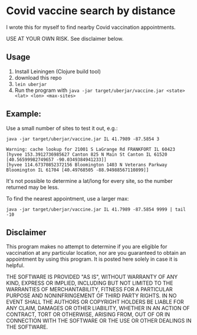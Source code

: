 * Covid vaccine search by distance

I wrote this for myself to find nearby Covid vaccination appointments.

USE AT YOUR OWN RISK.  See disclaimer below.

** Usage

1. Install Leiningen (Clojure build tool)
1. download this repo
1. =lein uberjar=
1. Run the program with =java -jar target/uberjar/vaccine.jar <state> <lat> <lon> <max-sites>=

** Example:

Use a small number of sites to test it out, e.g.:
#+BEGIN_SRC
java -jar target/uberjar/vaccine.jar IL 41.7989 -87.5854 3

Warning: cache lookup for 21001 S LaGrange Rd FRANKFORT IL 60423
[hyvee 153.3912736985627 Canton 825 N Main St Canton IL 61520 [40.56599982749657 -90.0349384941233]]
[hyvee 114.67370852372156 Bloomington 1403 N Veterans Parkway Bloomington IL 61704 [40.49768505 -88.94988567110899]]
#+END_SRC

It's not possible to determine a lat/long for every site, so the number returned may be less.

To find the nearest appointment, use a larger max:
#+BEGIN_SRC
java -jar target/uberjar/vaccine.jar IL 41.7989 -87.5854 9999 | tail -10
#+END_SRC

** Disclaimer

This program makes no attempt to determine if you are eligible for
vaccination at any particular location, nor are you guaranteed to
obtain an appointment by using this program.  It is posted here solely
in case it is helpful.

THE SOFTWARE IS PROVIDED "AS IS", WITHOUT WARRANTY OF ANY KIND,
EXPRESS OR IMPLIED, INCLUDING BUT NOT LIMITED TO THE WARRANTIES OF
MERCHANTABILITY, FITNESS FOR A PARTICULAR PURPOSE AND NONINFRINGEMENT
OF THIRD PARTY RIGHTS. IN NO EVENT SHALL THE AUTHORS OR COPYRIGHT
HOLDERS BE LIABLE FOR ANY CLAIM, DAMAGES OR OTHER LIABILITY, WHETHER
IN AN ACTION OF CONTRACT, TORT OR OTHERWISE, ARISING FROM, OUT OF OR
IN CONNECTION WITH THE SOFTWARE OR THE USE OR OTHER DEALINGS IN THE
SOFTWARE.
